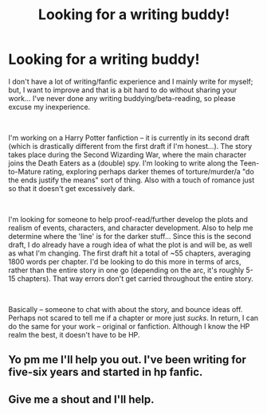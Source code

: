 #+TITLE: Looking for a writing buddy!

* Looking for a writing buddy!
:PROPERTIES:
:Author: Tyeths
:Score: 4
:DateUnix: 1544329387.0
:DateShort: 2018-Dec-09
:FlairText: Request
:END:
I don't have a lot of writing/fanfic experience and I mainly write for myself; but, I want to improve and that is a bit hard to do without sharing your work... I've never done any writing buddying/beta-reading, so please excuse my inexperience.

​

I'm working on a Harry Potter fanfiction -- it is currently in its second draft (which is drastically different from the first draft if I'm honest...). The story takes place during the Second Wizarding War, where the main character joins the Death Eaters as a (double) spy. I'm looking to write along the Teen-to-Mature rating, exploring perhaps darker themes of torture/murder/a "do the ends justify the means" sort of thing. Also with a touch of romance just so that it doesn't get excessively dark.

​

I'm looking for someone to help proof-read/further develop the plots and realism of events, characters, and character development. Also to help me determine where the 'line' is for the darker stuff... Since this is the second draft, I do already have a rough idea of what the plot is and will be, as well as what I'm changing. The first draft hit a total of ~55 chapters, averaging 1800 words per chapter. I'd be looking to do this more in terms of arcs, rather than the entire story in one go (depending on the arc, it's roughly 5-15 chapters). That way errors don't get carried throughout the entire story.

​

Basically -- someone to chat with about the story, and bounce ideas off. Perhaps not scared to tell me if a chapter or more just /sucks/. In return, I can do the same for your work -- original or fanfiction. Although I know the HP realm the best, it doesn't have to be HP.


** Yo pm me I'll help you out. I've been writing for five-six years and started in hp fanfic.
:PROPERTIES:
:Author: yeetbeanie
:Score: 1
:DateUnix: 1544332031.0
:DateShort: 2018-Dec-09
:END:


** Give me a shout and I'll help.
:PROPERTIES:
:Author: avittamboy
:Score: 1
:DateUnix: 1544364646.0
:DateShort: 2018-Dec-09
:END:
